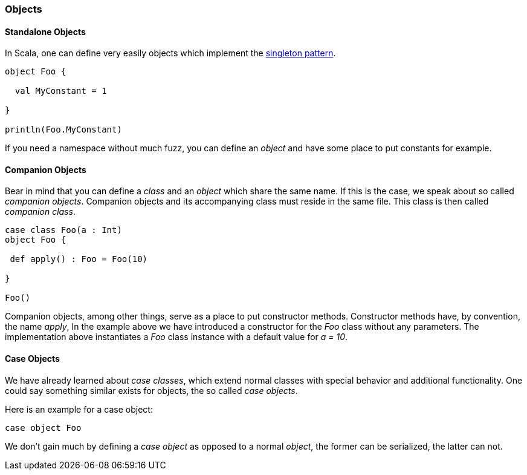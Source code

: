 === Objects

==== Standalone Objects

In Scala, one can define very easily objects which implement the https://en.wikipedia.org/wiki/Singleton_pattern[singleton pattern].

[source,scala]
----
object Foo {

  val MyConstant = 1
  
}

println(Foo.MyConstant)
----

If you need a namespace without much fuzz, you can define an _object_ and have some place to put constants for example. 

==== Companion Objects

Bear in mind that you can define a _class_ and an _object_ which share the  same name. If this is the case, we speak about so called _companion objects_. Companion objects and its accompanying class must reside in the same file. This class is then called _companion class_.

[source,scala]
----
case class Foo(a : Int)
object Foo {

 def apply() : Foo = Foo(10)
 
}

Foo()    
----

Companion objects, among other things, serve as a place to put constructor methods. Constructor methods have, by convention, the name _apply_, In the example above we have introduced a constructor for the _Foo_ class without any parameters. The implementation above instantiates a _Foo_ class instance with a default value for _a = 10_. 

==== Case Objects

We have already learned about _case classes_, which extend normal classes with special behavior and additional functionality. One could say something similar exists for objects, the so called _case objects_.

Here is an example for a case object:

[source,scala]
----
case object Foo
----

We don't gain much by defining a _case object_ as opposed to a normal _object_, the former can be serialized, the latter can not. 